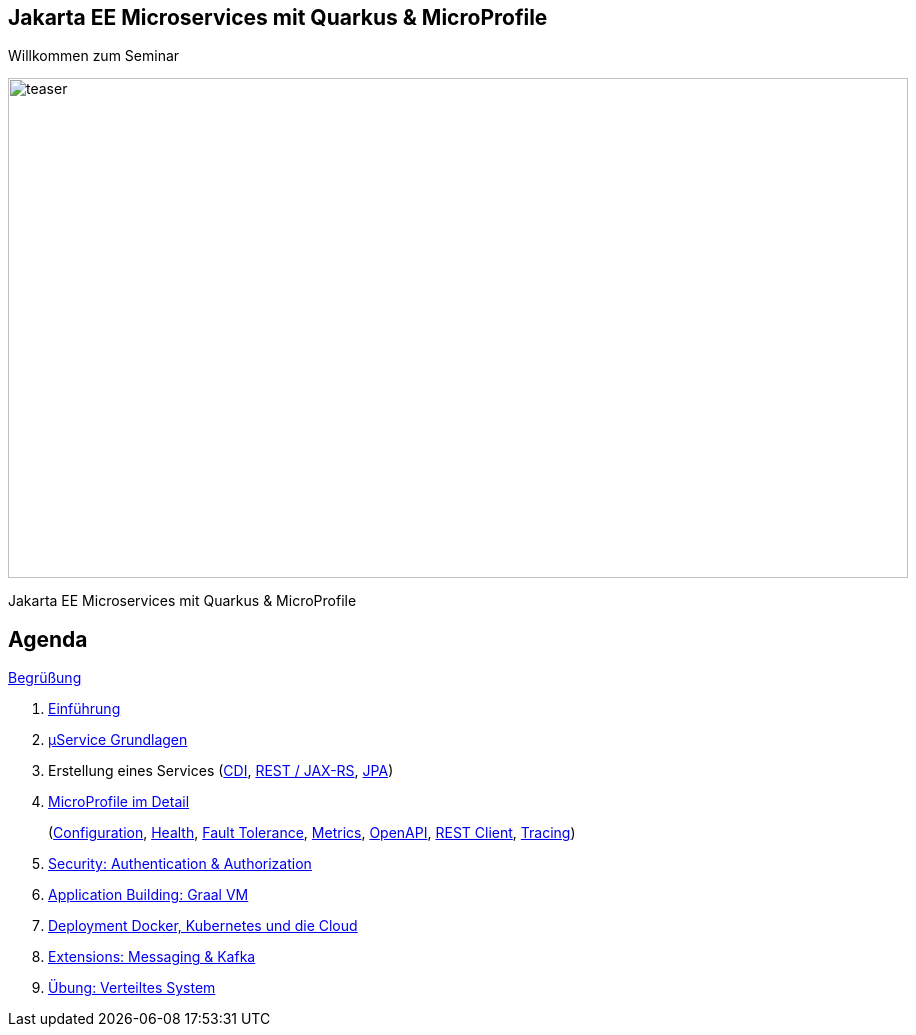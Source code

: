 :chapter: Einführung in Quarkus
:speaker: {revealjs_speaker}
:jobtitle: {revealjs_speaker_jobtitle}
:date: {revealjs_date}
:promoter: {revealjs_promoter}
:imagesdir: images
:space:

[.center.text-center]
== Jakarta EE Microservices mit Quarkus & MicroProfile

[.margin-bottom-default]

[.heading]
Willkommen zum Seminar

image:teaser.jpg[height=500, width=900]

[.heading]
Jakarta EE Microservices mit Quarkus & MicroProfile

== Agenda

link:greeting.html[Begrüßung]

. link:lesson01-intro.html[Einführung]
. link:lesson02-microservices.html[µService Grundlagen]
. Erstellung eines Services
    (link:lesson03-cdi.html[CDI],
    link:lesson03-rest.html[REST / JAX-RS],
    link:lesson03-jpa.html[JPA])
. link:lesson04-microprofile.html[MicroProfile im Detail]
+ 
(link:lesson04-microprofile.html#/_1_configuration[Configuration],
link:lesson04-microprofile.html#/_2_health[Health],
link:lesson04-microprofile.html#/_3_fault_tolerance_api[Fault Tolerance],
link:lesson04-microprofile.html#/_4_metrics_api_monitoring_auf_anwendungs_und_fachebene[Metrics],
link:lesson04-microprofile.html#/_5_openapi_swagger_ui[OpenAPI],
link:lesson04-microprofile.html#/_6_rest_client[REST Client],
link:lesson04-microprofile.html#/_7_opentracing_api[Tracing])
. link:lesson05-security.html[Security: Authentication & Authorization]
. link:lesson06-application-building.html[Application Building: Graal VM]
. link:lesson07-docker-kubernetes.html#/_lektion_7_container[Deployment Docker, Kubernetes und die Cloud]
. link:lesson08-extensions.html[Extensions: Messaging & Kafka]
. link:lesson09-distributed-system.html[Übung: Verteiltes System]

